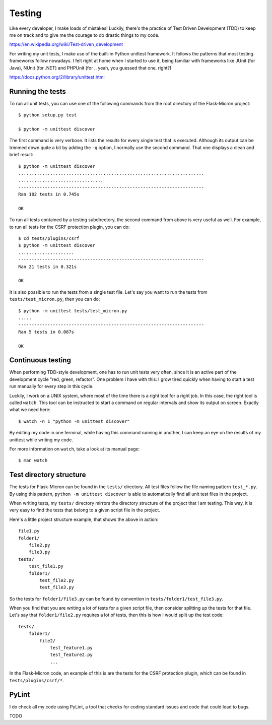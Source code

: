 .. _dev_testing: 

Testing
=======

Like every developer, I make loads of mistakes! Luckily, there's the
practice of Test Driven Development (TDD) to keep me on track and to
give me the courage to do drastic things to my code.

https://en.wikipedia.org/wiki/Test-driven_development

For writing my unit tests, I make use of the built-in Python unittest
framework. It follows the patterns that most testing frameworks follow
nowadays. I felt right at home when I started to use it, being familiar
with frameworks like JUnit (for Java), NUnit (for .NET) and PHPUnit
(for .. yeah, you guessed that one, right?)

https://docs.python.org/2/library/unittest.html

.. _dev_testing_running:

Running the tests
-----------------

To run all unit tests, you can use one of the following commands from the
root directory of the Flask-Micron project::

    $ python setup.py test

    $ python -m unittest discover

The first command is very verbose. It lists the results for every single
test that is executed. Although its output can be trimmed down quite a
bit by adding the ``-q`` option, I normally use the second command. That one
displays a clean and brief result::

    $ python -m unittest discover
    ......................................................................
    ................................
    ----------------------------------------------------------------------
    Ran 102 tests in 0.745s
    
    OK

To run all tests contained by a testing subdirectory, the second command
from above is very useful as well. For example, to run all tests for the
CSRF protection plugin, you can do::

    $ cd tests/plugins/csrf
    $ python -m unittest discover
    .....................
    ----------------------------------------------------------------------
    Ran 21 tests in 0.321s

    OK

It is also possible to run the tests from a single test file. Let's say you
want to run the tests from ``tests/test_micron.py``, then you can do::

    $ python -m unittest tests/test_micron.py
    .....
    ----------------------------------------------------------------------
    Ran 5 tests in 0.087s
    
    OK

.. _dev_testing_continuous:

Continuous testing
------------------

When performing TDD-style development, one has to run unit tests very often,
since it is an active part of the development cycle "red, green, refactor".
One problem I have with this: I grow tired quickly when having to start a
test run manually for every step in this cycle.

Luckily, I work on a UNIX system, where most of the time there is a right
tool for a right job. In this case, the right tool is called ``watch``.  This
tool can be instructed to start a command on regular intervals and show its
output on screen. Exactly what we need here::

    $ watch -n 1 "python -m unittest discover"

By editing my code in one terminal, while having this command running in
another, I can keep an eye on the results of my unittest while writing my
code. 

For more information on ``watch``, take a look at its manual page::

    $ man watch

.. _dev_testing_dirstructure:

Test directory structure
------------------------

The tests for Flask-Micron can be found in the ``tests/`` directory. All
test files follow the file naming pattern ``test_*.py``. By using this pattern,
``python -m unittest discover`` is able to automatically find all unit test
files in the project.

When writing tests, my ``tests/`` directory mirrors the directory structure
of the project that I am testing. This way, it is very easy to find the tests
that belong to a given script file in the project.

Here's a little project structure example, that shows the above in action::

    file1.py
    folder1/
        file2.py
        file3.py
    tests/
        test_file1.py
        folder1/
            test_file2.py
            test_file3.py

So the tests for ``folder1/file3.py`` can be found by convention in
``tests/folder1/test_file3.py``.

When you find that you are writing a lot of tests for a given script file,
then consider splitting up the tests for that file. Let's say that
``folder1/file2.py`` requires a lot of tests, then this is how I would split
up the test code::

    tests/
        folder1/
            file2/
                test_feature1.py
                test_feature2.py
                ...

In the Flask-Micron code, an example of this is are the tests for the
CSRF protection plugin, which can be found in ``tests/plugins/csrf/*``.

PyLint
------

I do check all my code using PyLint, a tool that checks for coding standard
issues and code that could lead to bugs. 

TODO

